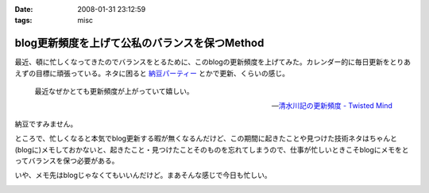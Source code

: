 :date: 2008-01-31 23:12:59
:tags: misc

=========================================================
blog更新頻度を上げて公私のバランスを保つMethod
=========================================================

最近、頓に忙しくなってきたのでバランスをとるために、このblogの更新頻度を上げてみた。カレンダー的に毎日更新をとりあえずの目標に頑張っている。ネタに困ると `納豆パーティー`_ とかで更新、くらいの感じ。

.. Highlights::

  最近なぜかとても更新頻度が上がっていて嬉しい。

  -- `清水川記の更新頻度 - Twisted Mind`_

納豆ですみません。


ところで、忙しくなると本気でblog更新する暇が無くなるんだけど、この期間に起きたことや見つけた技術ネタはちゃんと(blogに)メモしておかないと、起きたこと・見つけたことそのものを忘れてしまうので、仕事が忙しいときこそblogにメモをとってバランスを保つ必要がある。

いや、メモ先はblogじゃなくてもいいんだけど。まあそんな感じで今日も忙しい。


.. _`清水川記の更新頻度 - Twisted Mind`: http://d.hatena.ne.jp/Voluntas/20080130/1201655397
.. _`納豆パーティー`: http://www.freia.jp/taka/blog/524


.. :extend type: text/html
.. :extend:



.. :comments:
.. :comment id: 2008-02-01.3813506223
.. :title: 携帯でなくても
.. :author: jack
.. :date: 2008-02-01 08:33:02
.. :email: 
.. :url: 
.. :body:
.. moblog にするといいかも。
.. 


.. image:: 20080131_natto-3hon.*
   :width: 33%

